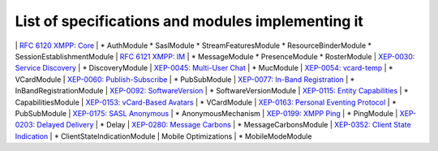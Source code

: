 List of specifications and modules implementing it
===================================================

\| `RFC 6120 XMPP: Core <http://xmpp.org/rfcs/rfc6120.html>`__ \| \* AuthModule \* SaslModule \* StreamFeaturesModule \* ResourceBinderModule \* SessionEstablishmentModule \| `RFC 6121 XMPP: IM <http://xmpp.org/rfcs/rfc6121.html>`__ \| \* MessageModule \* PresenceModule \* RosterModule \| `XEP-0030: Service Discovery <http://xmpp.org/extensions/xep-0030.html>`__ \| \* DiscoveryModule \| `XEP-0045: Multi-User Chat <http://xmpp.org/extensions/xep-0045.html>`__ \| \* MucModule \| `XEP-0054: vcard-temp <http://xmpp.org/extensions/xep-0054.html>`__ \| \* VCardModule \| `XEP-0060: Publish-Subscribe <http://xmpp.org/extensions/xep-0060.html>`__ \| \* PubSubModule \| `XEP-0077: In-Band Registration <http://xmpp.org/extensions/xep-0077.html>`__ \| \* InBandRegistrationModule \| `XEP-0092: SoftwareVersion <http://xmpp.org/extensions/xep-0092.html>`__ \| \* SoftwareVersionModule \| `XEP-0115: Entity Capabilities <http://xmpp.org/extensions/xep-0115.html>`__ \| \* CapabilitiesModule \| `XEP-0153: vCard-Based Avatars <http://xmpp.org/extensions/xep-0153.html>`__ \| \* VCardModule \| `XEP-0163: Personal Eventing Protocol <http://xmpp.org/extensions/xep-0163.html>`__ \| \* PubSubModule \| `XEP-0175: SASL Anonymous <http://xmpp.org/extensions/xep-0175.html>`__ \| \* AnonymousMechanism \| `XEP-0199: XMPP Ping <http://xmpp.org/extensions/xep-0199.html>`__ \| \* PingModule \| `XEP-0203: Delayed Delivery <http://xmpp.org/extensions/xep-0203.html>`__ \| \* Delay \| `XEP-0280: Message Carbons <http://xmpp.org/extensions/xep-0280.html>`__ \| \* MessageCarbonsModule \| `XEP-0352: Client State Indication <http://xmpp.org/extensions/xep-0352.html>`__ \| \* ClientStateIndicationModule \| Mobile Optimizations \| \* MobileModeModule